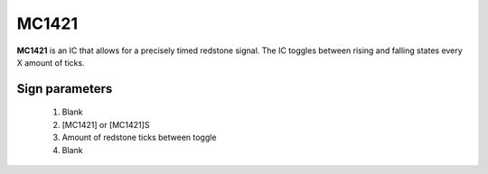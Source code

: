 ======
MC1421
======

**MC1421** is an IC that allows for a precisely timed redstone signal.
The IC toggles between rising and falling states every X amount of ticks.

Sign parameters
===============

  1. Blank
  2. [MC1421] or [MC1421]S
  3. Amount of redstone ticks between toggle
  4. Blank

.. image:: /images/mc1421/clock_on.png
    :align: center
    
.. image:: /images/mc1421/clock_off.png
    :align: center


